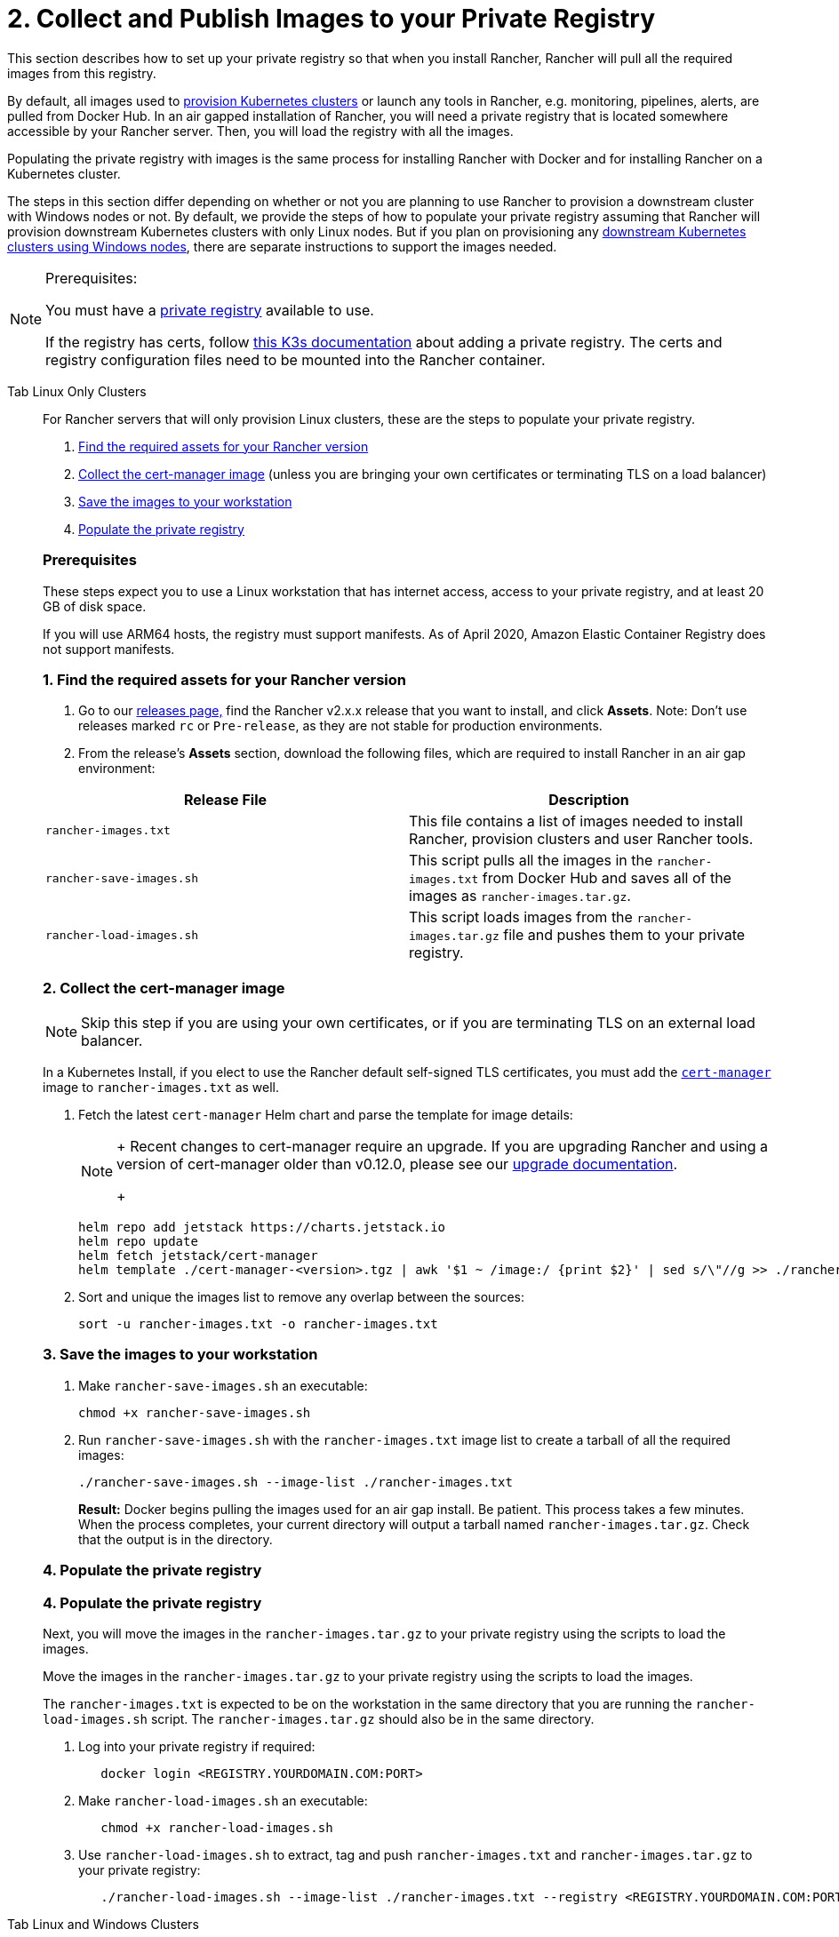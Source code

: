 = 2. Collect and Publish Images to your Private Registry

This section describes how to set up your private registry so that when you install Rancher, Rancher will pull all the required images from this registry.

By default, all images used to xref:cluster-deployment/cluster-deployment.adoc[provision Kubernetes clusters] or launch any tools in Rancher, e.g. monitoring, pipelines, alerts, are pulled from Docker Hub. In an air gapped installation of Rancher, you will need a private registry that is located somewhere accessible by your Rancher server. Then, you will load the registry with all the images.

Populating the private registry with images is the same process for installing Rancher with Docker and for installing Rancher on a Kubernetes cluster.

The steps in this section differ depending on whether or not you are planning to use Rancher to provision a downstream cluster with Windows nodes or not. By default, we provide the steps of how to populate your private registry assuming that Rancher will provision downstream Kubernetes clusters with only Linux nodes. But if you plan on provisioning any xref:cluster-deployment/custom-clusters/windows/use-windows-clusters.adoc[downstream Kubernetes clusters using Windows nodes], there are separate instructions to support the images needed.

[NOTE]
.Prerequisites:
====
You must have a https://docs.docker.com/registry/deploying/#run-an-externally-accessible-registry[private registry] available to use.

If the registry has certs, follow https://rancher.com/docs/k3s/latest/en/installation/private-registry/[this K3s documentation] about adding a private registry. The certs and registry configuration files need to be mounted into the Rancher container.
====


[tabs]
======
Tab Linux Only Clusters::
+
--
For Rancher servers that will only provision Linux clusters, these are the steps to populate your private registry.

. <<1-find-the-required-assets-for-your-rancher-version,Find the required assets for your Rancher version>>
. <<2-collect-the-cert-manager-image,Collect the cert-manager image>> (unless you are bringing your own certificates or terminating TLS on a load balancer)
. <<3-save-the-images-to-your-workstation,Save the images to your workstation>>
. <<4-populate-the-private-registry,Populate the private registry>>

[pass]
<h3><a class="anchor" href="#_prerequisites"></a>Prerequisites</h3>

These steps expect you to use a Linux workstation that has internet access, access to your private registry, and at least 20 GB of disk space.

If you will use ARM64 hosts, the registry must support manifests. As of April 2020, Amazon Elastic Container Registry does not support manifests.

[pass]
<h3><a class="anchor" href="#_1_find_the_required_assets_for_your_rancher_version"></a>1. Find the required assets for your Rancher version</h3>

. Go to our https://github.com/rancher/rancher/releases[releases page,] find the Rancher v2.x.x release that you want to install, and click *Assets*. Note: Don't use releases marked `rc` or `Pre-release`, as they are not stable for production environments.
. From the release's *Assets* section, download the following files, which are required to install Rancher in an air gap environment:

|===
| Release File | Description

| `rancher-images.txt`
| This file contains a list of images needed to install Rancher, provision clusters and user Rancher tools.

| `rancher-save-images.sh`
| This script pulls all the images in the `rancher-images.txt` from Docker Hub and saves all of the images as `rancher-images.tar.gz`.

| `rancher-load-images.sh`
| This script loads images from the `rancher-images.tar.gz` file and pushes them to your private registry.
|===

[pass]
<h3><a class="anchor" href="#_2_collect_the_cert-manager_image"></a>2. Collect the cert-manager image</h3>

[NOTE]
====
Skip this step if you are using your own certificates, or if you are terminating TLS on an external load balancer.
====


In a Kubernetes Install, if you elect to use the Rancher default self-signed TLS certificates, you must add the https://artifacthub.io/packages/helm/cert-manager/cert-manager[`cert-manager`] image to `rancher-images.txt` as well.

. Fetch the latest `cert-manager` Helm chart and parse the template for image details:
+

[NOTE]
====
+
Recent changes to cert-manager require an upgrade. If you are upgrading Rancher and using a version of cert-manager older than v0.12.0, please see our xref:../../resources/upgrade-cert-manager.adoc[upgrade documentation].
+
====

+
[,plain]
----
helm repo add jetstack https://charts.jetstack.io
helm repo update
helm fetch jetstack/cert-manager
helm template ./cert-manager-<version>.tgz | awk '$1 ~ /image:/ {print $2}' | sed s/\"//g >> ./rancher-images.txt
----

. Sort and unique the images list to remove any overlap between the sources:
+
[,plain]
----
sort -u rancher-images.txt -o rancher-images.txt
----

[pass]
<h3><a class="anchor" href="#_3_save_the_images_to_your_workstation"></a>3. Save the images to your workstation</h3>

. Make `rancher-save-images.sh` an executable:
+
----
chmod +x rancher-save-images.sh
----

. Run `rancher-save-images.sh` with the `rancher-images.txt` image list to create a tarball of all the required images:
+
[,plain]
----
./rancher-save-images.sh --image-list ./rancher-images.txt
----
+
*Result:* Docker begins pulling the images used for an air gap install. Be patient. This process takes a few minutes. When the process completes, your current directory will output a tarball named `rancher-images.tar.gz`. Check that the output is in the directory.

[pass]
<h3><a class="anchor" href="#_4_populate_the_private_registry"></a>4. Populate the private registry</h3>
[pass]
<h3><a class="anchor" href="#_4_populate_the_private_registry"></a>4. Populate the private registry</h3>

Next, you will move the images in the `rancher-images.tar.gz` to your private registry using the scripts to load the images.

Move the images in the `rancher-images.tar.gz` to your private registry using the scripts to load the images.

The `rancher-images.txt` is expected to be on the workstation in the same directory that you are running the `rancher-load-images.sh` script. The `rancher-images.tar.gz` should also be in the same directory.

. Log into your private registry if required:
+
[,plain]
----
   docker login <REGISTRY.YOURDOMAIN.COM:PORT>
----

. Make `rancher-load-images.sh` an executable:
+
----
   chmod +x rancher-load-images.sh
----

. Use `rancher-load-images.sh` to extract, tag and push `rancher-images.txt` and `rancher-images.tar.gz` to your private registry:
+
[,plain]
----
   ./rancher-load-images.sh --image-list ./rancher-images.txt --registry <REGISTRY.YOURDOMAIN.COM:PORT>
----
--

Tab Linux and Windows Clusters::
+
--
For Rancher servers that will provision Linux and Windows clusters, there are distinctive steps to populate your private registry for the Windows images and the Linux images. Since a Windows cluster is a mix of Linux and Windows nodes, the Linux images pushed into the private registry are manifests.

[pass]
<h2><a class="anchor" href="#_windows_steps"></a>Windows Steps</h2>

The Windows images need to be collected and pushed from a Windows server workstation.

[pass]
<h3><a class="anchor" href="#_prerequisites"></a>Prerequisites</h3>

These steps expect you to use a Windows Server 1809 workstation that has internet access, access to your private registry, and at least 50 GB of disk space.

The workstation must have Docker 18.02+ in order to support manifests, which are required when provisioning Windows clusters.

Your registry must support manifests. As of April 2020, Amazon Elastic Container Registry does not support manifests.

+++<a name="windows-1">++++++</a>+++

[pass]
<h3><a class="anchor" href="#_1_find_the_required_assets_for_your_rancher_version"></a>1. Find the required assets for your Rancher version</h3>

. Browse to our https://github.com/rancher/rancher/releases[releases page] and find the Rancher v2.x.x release that you want to install. Don't download releases marked `rc` or `Pre-release`, as they are not stable for production environments.
. From the release's "Assets" section, download the following files:

|===
| Release File | Description

| `rancher-windows-images.txt`
| This file contains a list of Windows images needed to provision Windows clusters.

| `rancher-save-images.ps1`
| This script pulls all the images in the `rancher-windows-images.txt` from Docker Hub and saves all of the images as `rancher-windows-images.tar.gz`.

| `rancher-load-images.ps1`
| This script loads the images from the `rancher-windows-images.tar.gz` file and pushes them to your private registry.
|===

+++<a name="windows-2">++++++</a>+++

[pass]
<h3><a class="anchor" href="#_2_save_the_images_to_your_windows_server_workstation"></a>2. Save the images to your Windows Server workstation</h3>

. Using `powershell`, go to the directory that has the files that were downloaded in the previous step.
. Run `rancher-save-images.ps1` to create a tarball of all the required images:
+
[,plain]
----
./rancher-save-images.ps1
----
+
*Result:* Docker begins pulling the images used for an air gap install. Be patient. This process takes a few minutes. When the process completes, your current directory will output a tarball named `rancher-windows-images.tar.gz`. Check that the output is in the directory.

+++<a name="windows-3">++++++</a>+++

[pass]
<h3><a class="anchor" href="#_3_prepare_the_docker_daemon"></a>3. Prepare the Docker daemon</h3>

Append your private registry address to the `allow-nondistributable-artifacts` config field in the Docker daemon (`C:\ProgramData\Docker\config\daemon.json`). Since the base image of Windows images are maintained by the `mcr.microsoft.com` registry, this step is required as the layers in the Microsoft registry are missing from Docker Hub and need to be pulled into the private registry.

[,json]
----
   {
     ...
     "allow-nondistributable-artifacts": [
       ...
       "<REGISTRY.YOURDOMAIN.COM:PORT>"
     ]
     ...
   }
----

+++<a name="windows-4">++++++</a>+++

[pass]
<h3><a class="anchor" href="#_4_populate_the_private_registry"></a>4. Populate the private registry</h3>

Move the images in the `rancher-windows-images.tar.gz` to your private registry using the scripts to load the images.

The `rancher-windows-images.txt` is expected to be on the workstation in the same directory that you are running the `rancher-load-images.ps1` script. The `rancher-windows-images.tar.gz` should also be in the same directory.

. Using `powershell`, log into your private registry if required:
+
[,plain]
----
docker login <REGISTRY.YOURDOMAIN.COM:PORT>
----

. Using `powershell`, use `rancher-load-images.ps1` to extract, tag and push the images from `rancher-images.tar.gz` to your private registry:
+
[,plain]
----
./rancher-load-images.ps1 --registry <REGISTRY.YOURDOMAIN.COM:PORT>
----

[pass]
<h2><a class="anchor" href="#_linux_steps"></a>Linux Steps</h2>

The Linux images need to be collected and pushed from a Linux host, but _must be done after_ populating the Windows images into the private registry. These step are different from the Linux only steps as the Linux images that are pushed will actually manifests that support Windows and Linux images.

[pass]
<h3><a class="anchor" href="#_prerequisites"></a>Prerequisites</h3>

You must populate the private registry with the Windows images before populating the private registry with Linux images. If you have already populated the registry with Linux images, you will need to follow these instructions again as they will publish manifests that support Windows and Linux images.

These steps expect you to use a Linux workstation that has internet access, access to your private registry, and at least 20 GB of disk space.

The workstation must have Docker 18.02+ in order to support manifests, which are required when provisioning Windows clusters.

+++<a name="linux-1">++++++</a>+++

[pass]
<h3><a class="anchor" href="#_1_find_the_required_assets_for_your_rancher_version"></a>1. Find the required assets for your Rancher version</h3>


. Browse to our https://github.com/rancher/rancher/releases[releases page] and find the Rancher v2.x.x release that you want to install. Don't download releases marked `rc` or `Pre-release`, as they are not stable for production environments. Click *Assets*.
. From the release's *Assets* section, download the following files:

|===
| Release File | Description

| `rancher-images.txt`
| This file contains a list of images needed to install Rancher, provision clusters and user Rancher tools.

| `rancher-windows-images.txt`
| This file contains a list of images needed to provision Windows clusters.

| `rancher-save-images.sh`
| This script pulls all the images in the `rancher-images.txt` from Docker Hub and saves all of the images as `rancher-images.tar.gz`.

| `rancher-load-images.sh`
| This script loads images from the `rancher-images.tar.gz` file and pushes them to your private registry.
|===

+++<a name="linux-2">++++++</a>+++

[pass]
<h3><a class="anchor" href="#_2_collect_all_the_required_images"></a>2. Collect all the required images</h3>

*For Kubernetes Installs using Rancher Generated Self-Signed Certificate:* In a Kubernetes Install, if you elect to use the Rancher default self-signed TLS certificates, you must add the https://artifacthub.io/packages/helm/cert-manager/cert-manager[`cert-manager`] image to `rancher-images.txt` as well. You skip this step if you are using you using your own certificates.

. Fetch the latest `cert-manager` Helm chart and parse the template for image details:
+

[NOTE]
====
+
Recent changes to cert-manager require an upgrade. If you are upgrading Rancher and using a version of cert-manager older than v0.12.0, please see our xref:../../resources/upgrade-cert-manager.adoc[upgrade documentation].
+
====

+
[,plain]
----
helm repo add jetstack https://charts.jetstack.io
helm repo update
helm fetch jetstack/cert-manager
helm template ./cert-manager-<version>.tgz | awk '$1 ~ /image:/ {print $2}' | sed s/\"//g >> ./rancher-images.txt
----

. Sort and unique the images list to remove any overlap between the sources:
+
[,plain]
----
sort -u rancher-images.txt -o rancher-images.txt
----

+++<a name="linux-3">++++++</a>+++

[pass]
<h3><a class="anchor" href="#_3_save_the_images_to_your_workstation"></a>3. Save the images to your workstation</h3>

. Make `rancher-save-images.sh` an executable:
+
----
chmod +x rancher-save-images.sh
----

. Run `rancher-save-images.sh` with the `rancher-images.txt` image list to create a tarball of all the required images:
+
[,plain]
----
./rancher-save-images.sh --image-list ./rancher-images.txt
----

*Result:* Docker begins pulling the images used for an air gap install. Be patient. This process takes a few minutes. When the process completes, your current directory will output a tarball named `rancher-images.tar.gz`. Check that the output is in the directory.

+++<a name="linux-4">++++++</a>+++

[pass]
<h3><a class="anchor" href="#_4_populate_the_private_registry"></a>4. Populate the private registry</h3>

Move the images in the `rancher-images.tar.gz` to your private registry using the `rancher-load-images.sh script` to load the images.

The image list, `rancher-images.txt` or `rancher-windows-images.txt`, is expected to be on the workstation in the same directory that you are running the `rancher-load-images.sh` script. The `rancher-images.tar.gz` should also be in the same directory.

. Log into your private registry if required:
+
[,plain]
----
docker login <REGISTRY.YOURDOMAIN.COM:PORT>
----

. Make `rancher-load-images.sh` an executable:
+
----
chmod +x rancher-load-images.sh
----

. Use `rancher-load-images.sh` to extract, tag and push the images from `rancher-images.tar.gz` to your private registry:

[,plain]
----
./rancher-load-images.sh --image-list ./rancher-images.txt \
   --windows-image-list ./rancher-windows-images.txt \
   --registry <REGISTRY.YOURDOMAIN.COM:PORT>
----
--
======